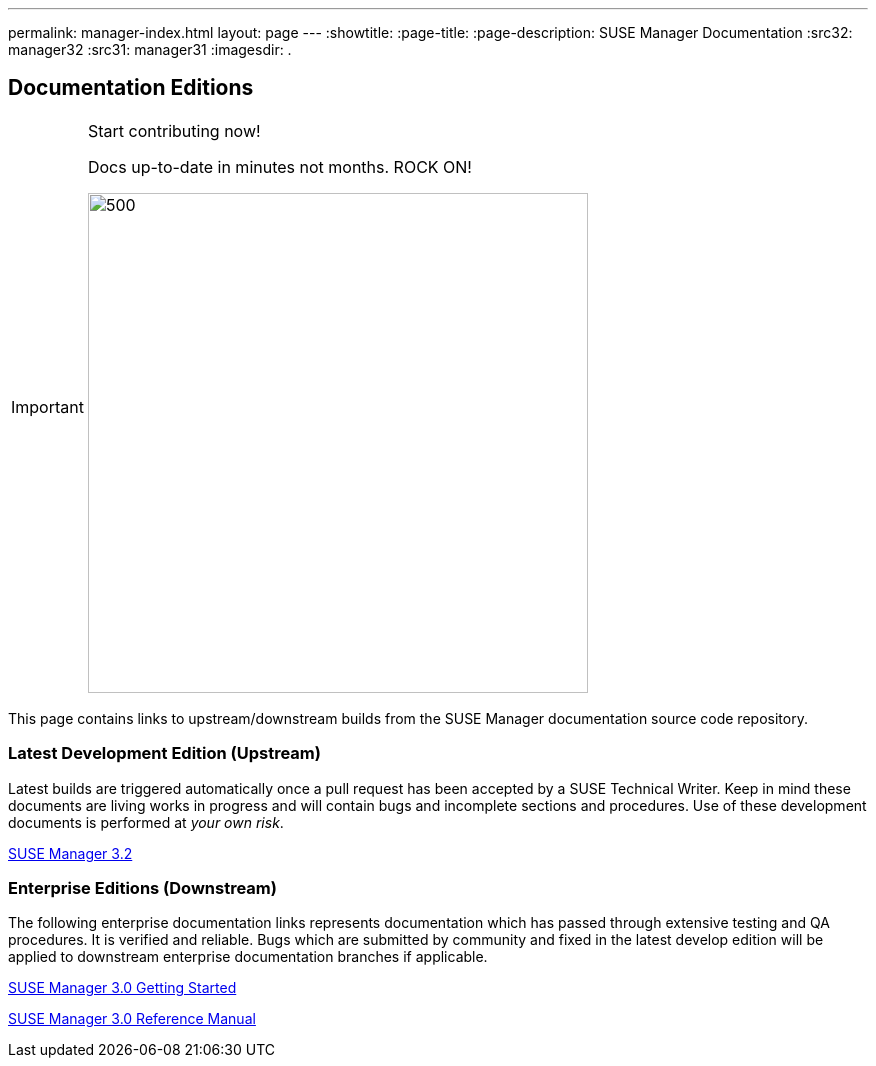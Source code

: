 ---
permalink: manager-index.html
layout: page
---
:showtitle:
:page-title:
:page-description: SUSE Manager Documentation
:src32: manager32
:src31: manager31
:imagesdir: .

== Documentation Editions

[IMPORTANT]
.Start contributing now!
====
Docs up-to-date in minutes not months. ROCK ON!

image::wewantyou.jpeg[500, 500]

====

This page contains links to upstream/downstream builds from the SUSE Manager documentation source code repository.

=== Latest Development Edition (Upstream)

Latest builds are triggered automatically once a pull request has been accepted by a SUSE Technical Writer. Keep in mind these documents are living works in progress and will contain bugs and incomplete sections and procedures. Use of these development documents is performed at _your own risk_.

<<{src32}/MAIN-manager.adoc#main-manager, SUSE Manager 3.2>>

=== Enterprise Editions (Downstream)

The following enterprise documentation links represents documentation which has passed through extensive testing and QA procedures. It is verified and reliable. Bugs which are submitted by community and fixed in the latest develop edition will be applied to downstream enterprise documentation branches if applicable.


https://www.suse.com/documentation/suse-manager-3/book_suma3_quickstart_3/data/quickstart_chapt_overview_requirements.html[SUSE Manager 3.0 Getting Started, role="external", window="_blank"]

https://www.suse.com/documentation/suse-manager-3/book_suma_reference_manual_3/data/book_suma_reference_manual_3.html[SUSE Manager 3.0 Reference Manual, role="external", window="_blank"]
